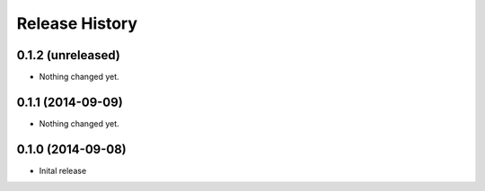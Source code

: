.. :changelog:

Release History
---------------

0.1.2 (unreleased)
++++++++++++++++++

- Nothing changed yet.


0.1.1 (2014-09-09)
++++++++++++++++++

- Nothing changed yet.


0.1.0 (2014-09-08)
++++++++++++++++++

* Inital release
